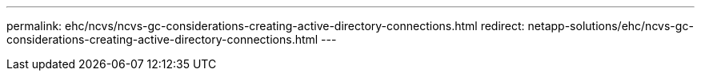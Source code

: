 ---
permalink: ehc/ncvs/ncvs-gc-considerations-creating-active-directory-connections.html
redirect: netapp-solutions/ehc/ncvs-gc-considerations-creating-active-directory-connections.html
---
